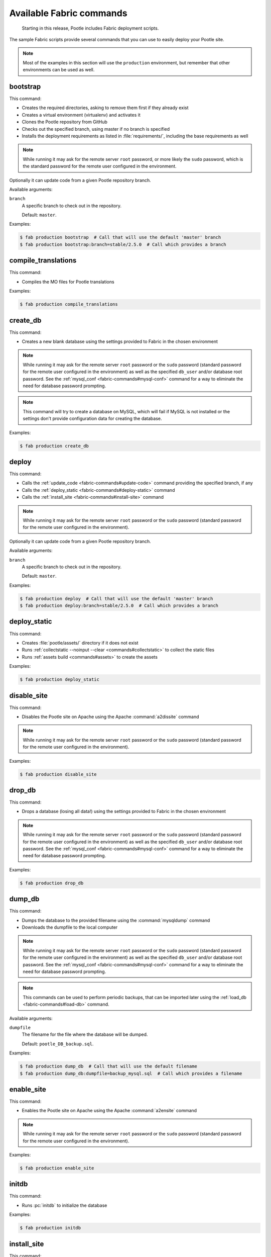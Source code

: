 .. _fabric-commands:

Available Fabric commands
=========================

   Starting in this release, Pootle includes Fabric deployment scripts.

The sample Fabric scripts provide several commands that you can use to easily
deploy your Pootle site.

.. note:: Most of the examples in this section will use the ``production``
   environment, but remember that other environments can be used as well.


.. _fabric-commands#bootstrap:

bootstrap
---------

This command:

- Creates the required directories, asking to remove them first if they already
  exist
- Creates a virtual environment (virtualenv) and activates it
- Clones the Pootle repository from GitHub
- Checks out the specified branch, using master if no branch is specified
- Installs the deployment requirements as listed in :file:`requirements/`,
  including the base requirements as well

.. note:: While running it may ask for the remote server ``root`` password,
   or more likely the ``sudo`` password, which is the standard password for the
   remote user configured in the environment.

Optionally it can update code from a given Pootle repository branch.

Available arguments:

``branch``
  A specific branch to check out in the repository.

  Default: ``master``.

Examples:

.. code-block:: bash

    $ fab production bootstrap  # Call that will use the default 'master' branch
    $ fab production bootstrap:branch=stable/2.5.0  # Call which provides a branch


.. _fabric-commands#compile-translations:

compile_translations
--------------------

This command:

- Compiles the MO files for Pootle translations

Examples:

.. code-block:: bash

    $ fab production compile_translations


.. _fabric-commands#create-db:

create_db
---------

This command:

- Creates a new blank database using the settings provided to Fabric in the
  chosen environment

.. note:: While running it may ask for the remote server ``root`` password or
   the ``sudo`` password (standard password for the remote user configured in
   the environment) as well as the specified ``db_user`` and/or database root
   password.  See the :ref:`mysql_conf <fabric-commands#mysql-conf>` command
   for a way to eliminate the need for database password prompting.

.. note:: This command will try to create a database on MySQL, which will fail
   if MySQL is not installed or the settings don't provide configuration data
   for creating the database.

Examples:

.. code-block:: bash

    $ fab production create_db


.. _fabric-commands#deploy:

deploy
------

This command:

- Calls the :ref:`update_code <fabric-commands#update-code>` command providing
  the specified branch, if any
- Calls the :ref:`deploy_static <fabric-commands#deploy-static>` command
- Calls the :ref:`install_site <fabric-commands#install-site>` command

.. note:: While running it may ask for the remote server ``root`` password or
   the ``sudo`` password (standard password for the remote user configured in
   the environment).

Optionally it can update code from a given Pootle repository branch.

Available arguments:

``branch``
  A specific branch to check out in the repository.

  Default: ``master``.

Examples:

.. code-block:: bash

    $ fab production deploy  # Call that will use the default 'master' branch
    $ fab production deploy:branch=stable/2.5.0  # Call which provides a branch


.. _fabric-commands#deploy-static:

deploy_static
-------------

This command:

- Creates :file:`pootle/assets/` directory if it does not exist
- Runs :ref:`collectstatic --noinput --clear <commands#collectstatic>` to
  collect the static files
- Runs :ref:`assets build <commands#assets>` to create the assets

Examples:

.. code-block:: bash

    $ fab production deploy_static


.. _fabric-commands#disable-site:

disable_site
------------

This command:

- Disables the Pootle site on Apache using the Apache :command:`a2dissite`
  command

.. note:: While running it may ask for the remote server ``root`` password or
   the ``sudo`` password (standard password for the remote user configured in
   the environment).

Examples:

.. code-block:: bash

    $ fab production disable_site


.. _fabric-commands#drop-db:

drop_db
---------

This command:

- Drops a database (losing all data!) using the settings provided to
  Fabric in the chosen environment

.. note:: While running it may ask for the remote server ``root`` password or
   the ``sudo`` password (standard password for the remote user configured in
   the environment) as well as the specified ``db_user`` and/or database root
   password.  See the :ref:`mysql_conf <fabric-commands#mysql-conf>` command
   for a way to eliminate the need for database password prompting.

Examples:

.. code-block:: bash

    $ fab production drop_db


.. _fabric-commands#dump-db:

dump_db
-------

This command:

- Dumps the database to the provided filename using the :command:`mysqldump`
  command
- Downloads the dumpfile to the local computer

.. note:: While running it may ask for the remote server ``root`` password or
   the ``sudo`` password (standard password for the remote user configured in
   the environment) as well as the specified ``db_user`` and/or database root
   password.  See the :ref:`mysql_conf <fabric-commands#mysql-conf>` command
   for a way to eliminate the need for database password prompting.

.. note:: This commands can be used to perform periodic backups, that can be
   imported later using the :ref:`load_db <fabric-commands#load-db>`
   command.

Available arguments:

``dumpfile``
  The filename for the file where the database will be dumped.

  Default: ``pootle_DB_backup.sql``.

Examples:

.. code-block:: bash

    $ fab production dump_db  # Call that will use the default filename
    $ fab production dump_db:dumpfile=backup_mysql.sql  # Call which provides a filename


.. _fabric-commands#enable-site:

enable_site
-----------

This command:

- Enables the Pootle site on Apache using the Apache :command:`a2ensite`
  command

.. note:: While running it may ask for the remote server ``root`` password or
   the ``sudo`` password (standard password for the remote user configured in
   the environment).

Examples:

.. code-block:: bash

    $ fab production enable_site


.. _fabric-commands#initdb:

initdb
------

This command:

- Runs :pc:`initdb` to initialize the database

Examples:

.. code-block:: bash

    $ fab production initdb


.. _fabric-commands#install-site:

install_site
------------

This command:

- Calls the :ref:`update_config <fabric-commands#update-config>` command
- Calls the :ref:`enable_site <fabric-commands#enable-site>` command

.. note:: While running it may ask for the remote server ``root`` password or
   the ``sudo`` password (standard password for the remote user configured in
   the environment).

Examples:

.. code-block:: bash

    $ fab production install_site


.. _fabric-commands#load-db:

load_db
-------

This command:

- Uploads the given SQL dump file to the remote server
- Imports it to the database specified on Fabric settings using the
  :command:`mysql` command

.. note:: While running it may ask for the remote server ``root`` password or
   the ``sudo`` password (standard password for the remote user configured in
   the environment) as well as the specified ``db_user`` and/or database root
   password.  See the :ref:`mysql_conf <fabric-commands#mysql-conf>` command
   for a way to eliminate the need for database password prompting.

.. note:: You must first create the database you will import (e.g. using the
   :ref:`create_db <fabric-commands#create-db>` command) before calling this
   command,

Available arguments:

``dumpfile``
  The SQL dump filename that will be uploaded to and imported into an existing
  database on the remote server. This file can be created using the
  :ref:`dump_db <fabric-commands#dump-db>` command.

  .. note:: This is a required argument.

Examples:

.. code-block:: bash

    $ fab production create_db  # Remember to create the DB first
    $ fab production load_db:dumpfile=backup_mysql.sql


.. _fabric-commands#migratedb:

migratedb
---------

This command:

- Runs :ref:`migrate <commands#migrate>` to update the 2.5 or later database
  schema to the latest version

Examples:

.. code-block:: bash

    $ fab production migratedb


.. _fabric-commands#mysql-conf:

mysql_conf
----------

This command creates a :file:`.my.cnf` MySQL options file on the remote system
with the password(s) for database access stored in them (the passwords are
taken from the :file:`fabric.py` settings file).  Once you have done this, you
can un-comment the alternate ``db_password_opt`` and ``db_root_password_opt``
settings in :file:`fabric.py`, which will eliminate the need for password
prompting on all MySQL operations.

Examples:

.. code-block:: bash

    $ fab production mysql_conf


.. _fabric-commands#production:

production
----------

This command:

- Sets up the configuration for the ``production`` environment in Fabric
  settings

.. note:: This command is useless unless it is called before another command or
   commands.

Examples:

.. code-block:: bash

    $ fab production bootstrap

In the previous example :command:`production` is called to set up the
environment for calling :command:`bootstrap` afterwards.


.. _fabric-commands#setup-db:

setup_db
--------

This command:

- Runs ``syncdb --noinput`` to create the database schema
- Runs :pc:`initdb` to populate the standard schema objects
- Runs :ref:`migrate <commands#migrate>` to bring the database schema
  up to the latest version

Examples:

.. code-block:: bash

    $ fab production setup_db


.. _fabric-commands#stage-feature:

stage_feature
-------------

This command:

- Alters some of the Fabric settings during runtime based on the parameters
  provided to this command
- Calls the :ref:`bootstrap <fabric-commands#bootstrap>` command providing
  the specified branch, if any
- Calls the :ref:`create_db <fabric-commands#create-db>` command
- Copies the data in the specified source DB into the DB that will be used for
  the deployed Pootle
- Calls the :ref:`deploy_static <fabric-commands#deploy-static>` command
- Calls the :ref:`install_site <fabric-commands#install-site>` command

.. note:: While running it may ask for the remote server ``root`` password and
   the specified ``db_user`` password.

.. note:: This command is intended primarily for deploying ad-hoc Pootle
   servers for easing the test of feature branches during Pootle development.

.. warning:: This command might require changing the **source_db** field in the
   :file:`deploy/ENVIRONMENT/fabric.py` file. Note that the database specified
   on this field must exist.

.. warning:: This command requires using the ``staging`` environment.

Available arguments:

``branch``
  A specific branch to check out in the repository.

  .. note:: This is a required argument.

``repo``
  A repository URL to clone from.

  This allows to checkout from a fork repository (not necessarily on GitHub)
  and try new features developed on that repository. It must be an URL that the
  ``git clone`` command is able to clone.

Examples:

.. code-block:: bash

    $ fab staging stage_feature:branch=feature/extension-actions
    $ fab staging stage_feature:branch=feature/extension-actions,repo=git://github.com/unho/pootle.git


.. _fabric-commands#staging:

staging
-------

This command:

- Sets up the configuration for the ``staging`` environment in Fabric settings

.. note:: This command is useless unless it is called before another command or
   commands.

Examples:

.. code-block:: bash

    $ fab staging bootstrap

In the previous example :command:`staging` is called to set up the environment
for calling :command:`bootstrap` afterwards.


.. _fabric-commands#syncdb:

syncdb
------

This command:

- Runs ``syncdb --noinput`` to create the database schema

Examples:

.. code-block:: bash

    $ fab production syncdb


.. _fabric-commands#touch:

touch
-----

This command:

- Reloads daemon processes by touching the WSGI file

Examples:

.. code-block:: bash

    $ fab production touch


.. _fabric-commands#unstage-feature:

unstage_feature
---------------

This command:

- Alters some of the Fabric settings during runtime based on the parameters
  provided to this command
- Calls the :ref:`disable_site <fabric-commands#disable-site>` command
- Calls the :ref:`drop_db <fabric-commands#drop-db>` command
- Removes the configuration files created by the :ref:`update_config
  <fabric-commands#update-config>` command
- Removes the directories created during the deployment, including the ones
  holding the translation files and the repositories for those translation
  files

.. note:: While running it may ask for the remote server ``root`` password and
   the specified ``db_user`` password.

.. note:: This command is intended for removing Pootle deployments performed
   using the :ref:`stage_feature <fabric-commands#stage-feature>` command.

.. warning:: This command requires using the ``staging`` environment.

Available arguments:

``branch``
  The specific branch which was used to check out from the repository when
  deploying Pootle.

  .. note:: This is a required argument.

Examples:

.. code-block:: bash

    $ fab staging unstage_feature:branch=feature/extension-actions


.. _fabric-commands#update-code:

update_code
-----------

This command:

- Updates the Pootle repository from GitHub
- Checks out the specified branch, using master if no branch is specified
- Updates the deployment requirements as listed in :file:`requirements/`,
  including the base requirements as well

Optionally it can update code from a given Pootle repository branch.

Available arguments:

``branch``
  A specific branch to check out in the repository.

  Default: ``master``.

Examples:

.. code-block:: bash

    $ fab production update_code  # Call that will use the default 'master' branch
    $ fab production update_code:branch=stable/2.5.0  # Call which provides a branch


.. _fabric-commands#update-config:

update_config
-------------

This command:

- Will upload the configuration files included in the chosen environment to the
  remote server:

  - Configure VirtualHost using the provided :file:`virtualhost.conf`
  - Configure WSGI application using the provided :file:`pootle.wsgi`
  - Configure and install custom settings for Pootle using the provided
    :file:`settings.conf`

.. note:: While running it may ask for the remote server ``root`` password or
   the ``sudo`` password (standard password for the remote user configured in
   the environment).

Examples:

.. code-block:: bash

    $ fab production update_config


.. _fabric-commands#update-db:

update_db
---------

This command:

- Runs :command:`updatedb` and :ref:`migrate <commands#migrate>` to update the
  database schema to the latest version

Examples:

.. code-block:: bash

    $ fab production update_db


.. _fabric-commands#upgrade:

upgrade
-------

This command:

- Runs :command:`upgrade` to apply any special post-schema-upgrade actions
  (including changes needed for updated Translate Toolkit version).  This would
  typically be performed after running the :ref:`update_code
  <fabric-commands#update-code>` command. If you haven't just upgraded Pootle
  or the Translate Toolkit to a new release, this isn't generally required, so
  there is no need to run it unless release notes or other instructions direct
  you to do so.

Examples:

.. code-block:: bash

    $ fab production upgrade
